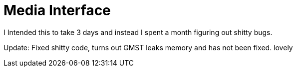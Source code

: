 = Media Interface

I Intended this to take 3 days and instead I spent a month figuring out shitty bugs.

Update: Fixed shitty code, turns out GMST leaks memory and has not been fixed. lovely